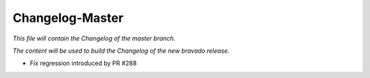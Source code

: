 Changelog-Master
================

*This file will contain the Changelog of the master branch.*

*The content will be used to build the Changelog of the new bravado release.*

- Fix regression introduced by PR #288
